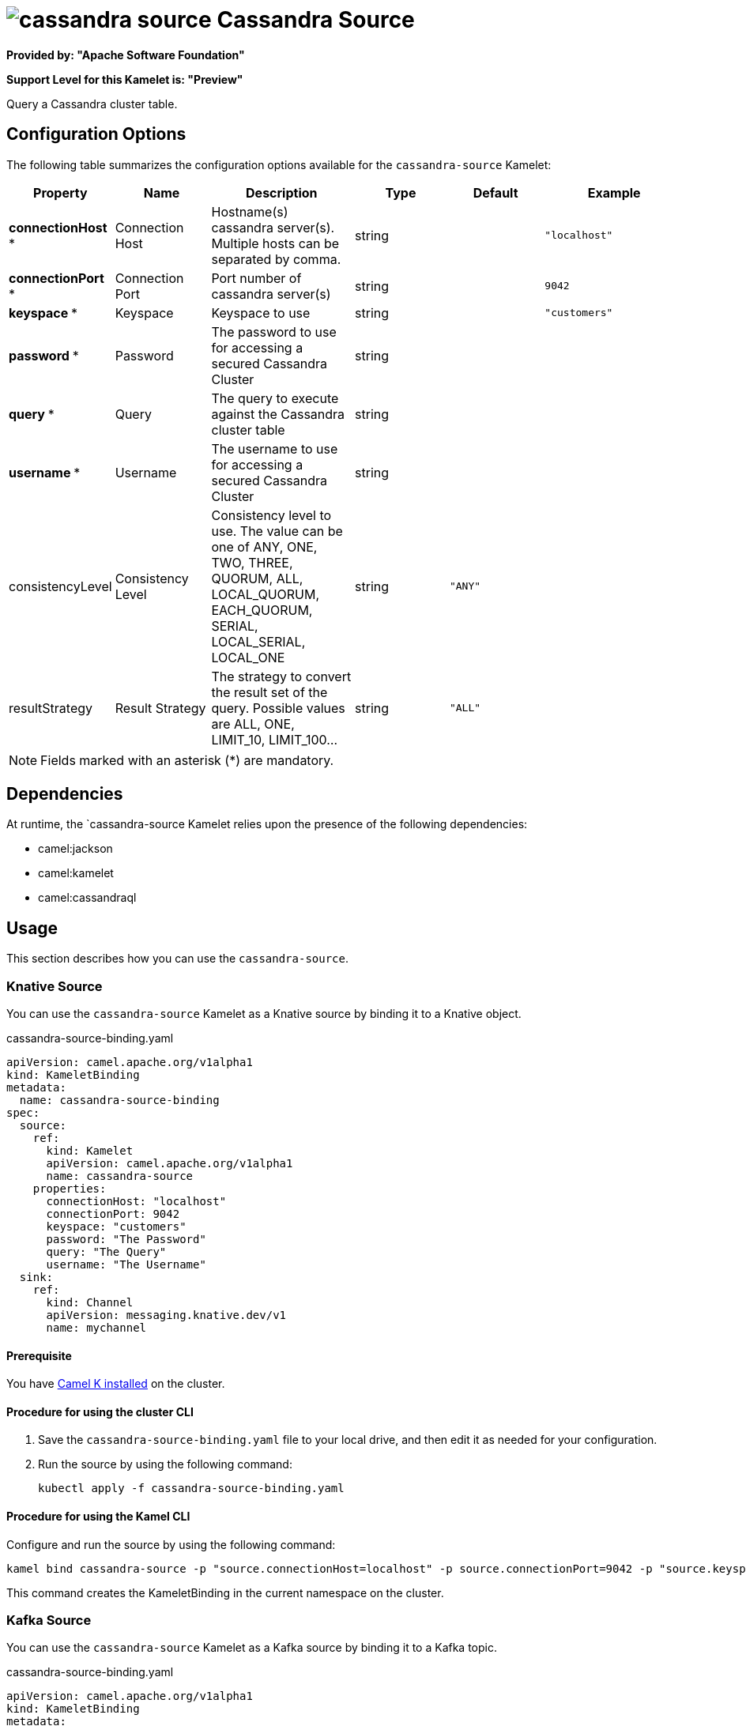 // THIS FILE IS AUTOMATICALLY GENERATED: DO NOT EDIT

= image:kamelets/cassandra-source.svg[] Cassandra Source

*Provided by: "Apache Software Foundation"*

*Support Level for this Kamelet is: "Preview"*

Query a Cassandra cluster table.

== Configuration Options

The following table summarizes the configuration options available for the `cassandra-source` Kamelet:
[width="100%",cols="2,^2,3,^2,^2,^3",options="header"]
|===
| Property| Name| Description| Type| Default| Example
| *connectionHost {empty}* *| Connection Host| Hostname(s) cassandra server(s). Multiple hosts can be separated by comma.| string| | `"localhost"`
| *connectionPort {empty}* *| Connection Port| Port number of cassandra server(s)| string| | `9042`
| *keyspace {empty}* *| Keyspace| Keyspace to use| string| | `"customers"`
| *password {empty}* *| Password| The password to use for accessing a secured Cassandra Cluster| string| | 
| *query {empty}* *| Query| The query to execute against the Cassandra cluster table| string| | 
| *username {empty}* *| Username| The username to use for accessing a secured Cassandra Cluster| string| | 
| consistencyLevel| Consistency Level| Consistency level to use. The value can be one of ANY, ONE, TWO, THREE, QUORUM, ALL, LOCAL_QUORUM, EACH_QUORUM, SERIAL, LOCAL_SERIAL, LOCAL_ONE| string| `"ANY"`| 
| resultStrategy| Result Strategy| The strategy to convert the result set of the query. Possible values are ALL, ONE, LIMIT_10, LIMIT_100...| string| `"ALL"`| 
|===

NOTE: Fields marked with an asterisk ({empty}*) are mandatory.


== Dependencies

At runtime, the `cassandra-source Kamelet relies upon the presence of the following dependencies:

- camel:jackson
- camel:kamelet
- camel:cassandraql 

== Usage

This section describes how you can use the `cassandra-source`.

=== Knative Source

You can use the `cassandra-source` Kamelet as a Knative source by binding it to a Knative object.

.cassandra-source-binding.yaml
[source,yaml]
----
apiVersion: camel.apache.org/v1alpha1
kind: KameletBinding
metadata:
  name: cassandra-source-binding
spec:
  source:
    ref:
      kind: Kamelet
      apiVersion: camel.apache.org/v1alpha1
      name: cassandra-source
    properties:
      connectionHost: "localhost"
      connectionPort: 9042
      keyspace: "customers"
      password: "The Password"
      query: "The Query"
      username: "The Username"
  sink:
    ref:
      kind: Channel
      apiVersion: messaging.knative.dev/v1
      name: mychannel
  
----

==== *Prerequisite*

You have xref:latest@camel-k::installation/installation.adoc[Camel K installed] on the cluster.

==== *Procedure for using the cluster CLI*

. Save the `cassandra-source-binding.yaml` file to your local drive, and then edit it as needed for your configuration.

. Run the source by using the following command:
+
[source,shell]
----
kubectl apply -f cassandra-source-binding.yaml
----

==== *Procedure for using the Kamel CLI*

Configure and run the source by using the following command:

[source,shell]
----
kamel bind cassandra-source -p "source.connectionHost=localhost" -p source.connectionPort=9042 -p "source.keyspace=customers" -p "source.password=The Password" -p "source.query=The Query" -p "source.username=The Username" channel:mychannel
----

This command creates the KameletBinding in the current namespace on the cluster.

=== Kafka Source

You can use the `cassandra-source` Kamelet as a Kafka source by binding it to a Kafka topic.

.cassandra-source-binding.yaml
[source,yaml]
----
apiVersion: camel.apache.org/v1alpha1
kind: KameletBinding
metadata:
  name: cassandra-source-binding
spec:
  source:
    ref:
      kind: Kamelet
      apiVersion: camel.apache.org/v1alpha1
      name: cassandra-source
    properties:
      connectionHost: "localhost"
      connectionPort: 9042
      keyspace: "customers"
      password: "The Password"
      query: "The Query"
      username: "The Username"
  sink:
    ref:
      kind: KafkaTopic
      apiVersion: kafka.strimzi.io/v1beta1
      name: my-topic
  
----

==== *Prerequisites*

* You've installed https://strimzi.io/[Strimzi].
* You've created a topic named `my-topic` in the current namespace.
* You have xref:latest@camel-k::installation/installation.adoc[Camel K installed] on the cluster.

==== *Procedure for using the cluster CLI*

. Save the `cassandra-source-binding.yaml` file to your local drive, and then edit it as needed for your configuration.

. Run the source by using the following command:
+
[source,shell]
----
kubectl apply -f cassandra-source-binding.yaml
----

==== *Procedure for using the Kamel CLI*

Configure and run the source by using the following command:

[source,shell]
----
kamel bind cassandra-source -p "source.connectionHost=localhost" -p source.connectionPort=9042 -p "source.keyspace=customers" -p "source.password=The Password" -p "source.query=The Query" -p "source.username=The Username" kafka.strimzi.io/v1beta1:KafkaTopic:my-topic
----

This command creates the KameletBinding in the current namespace on the cluster.

== Kamelet source file

https://github.com/apache/camel-kamelets/blob/main/cassandra-source.kamelet.yaml

// THIS FILE IS AUTOMATICALLY GENERATED: DO NOT EDIT
